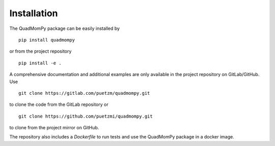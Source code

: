 Installation
------------
The QuadMomPy package can be easily installed by
::

    pip install quadmompy

or from the project repository
::

    pip install -e .

A comprehensive documentation and additional examples are only available in the project repository on GitLab/GitHub. Use 

::

    git clone https://gitlab.com/puetzm/quadmompy.git

to clone the code from the GitLab repository or

::

    git clone https://github.com/puetzmi/quadmompy.git

to clone from the project mirror on GitHub.

The repository also includes a `Dockerfile` to run tests and use the QuadMomPy package in a docker image.
